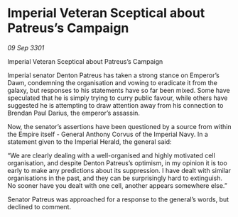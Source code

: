 * Imperial Veteran Sceptical about Patreus’s Campaign

/09 Sep 3301/

Imperial Veteran Sceptical about Patreus’s Campaign 
 
Imperial senator Denton Patreus has taken a strong stance on Emperor’s Dawn, condemning the organisation and vowing to eradicate it from the galaxy, but responses to his statements have so far been mixed. Some have speculated that he is simply trying to curry public favour, while others have suggested he is attempting to draw attention away from his connection to Brendan Paul Darius, the emperor’s assassin. 

Now, the senator’s assertions have been questioned by a source from within the Empire itself - General Anthony Corvus of the Imperial Navy. In a statement given to the Imperial Herald, the general said: 

“We are clearly dealing with a well-organised and highly motivated cell organisation, and despite Denton Patreus’s optimism, in my opinion it is too early to make any predictions about its suppression. I have dealt with similar organisations in the past, and they can be surprisingly hard to extinguish. No sooner have you dealt with one cell, another appears somewhere else.” 

Senator Patreus was approached for a response to the general’s words, but declined to comment.
